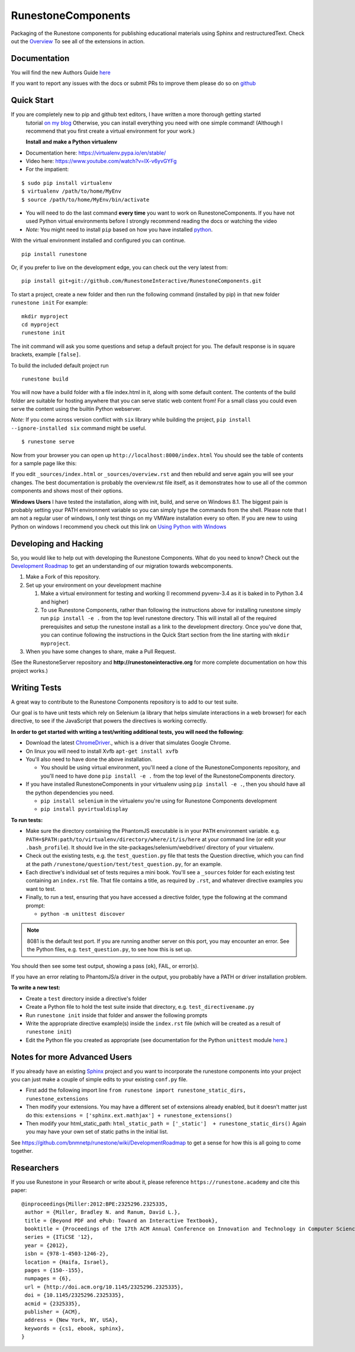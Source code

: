 RunestoneComponents
===================

.. image:: https://img.shields.io/pypi/v/Runestone.svg
   :target: https://pypi.python.org/pypi/Runestone
   :alt: PyPI Version

.. image:: https://img.shields.io/pypi/dm/Runestone.svg
   :target: https://pypi.python.org/pypi/Runestone
   :alt: PyPI Monthly downloads

.. image:: https://travis-ci.com/RunestoneInteractive/RunestoneComponents.svg?branch=master
    :target: https://travis-ci.com/RunestoneInteractive/RunestoneComponents


Packaging of the Runestone components for publishing educational materials using Sphinx and restructuredText. Check out the `Overview <http://interactivepython.org/runestone/static/overview/overview.html>`_ To see all of the extensions in action.

Documentation
-------------

You will find the new Authors Guide `here <https://runestone.academy/runestone/static/authorguide/index.html>`_

If you want to report any issues with the docs or submit PRs to improve them please do so on `github <https://github.com/RunestoneInteractive/runestoneinteractive.github.io/issues>`_


Quick Start
-----------

If you are completely new to pip and github text editors, I have written a more thorough getting started
 tutorial `on my blog <http://reputablejournal.com/how-to-make-a-lab-in-three-easy-steps.html>`_
 Otherwise, you can install everything you need with one simple command! (Although I recommend that you first create a virtual environment for your work.)

 **Install and make a Python virtualenv**

* Documentation here:  https://virtualenv.pypa.io/en/stable/
* Video here:  https://www.youtube.com/watch?v=IX-v6yvGYFg
* For the impatient:

::

    $ sudo pip install virtualenv
    $ virtualenv /path/to/home/MyEnv
    $ source /path/to/home/MyEnv/bin/activate

* You will need to do the last command **every time** you want to work on RunestoneComponents.  If you have not used Python virtual environments before I strongly recommend reading the docs or watching the video

* *Note:* You might need to install ``pip`` based on how you have installed `python <https://packaging.python.org/tutorials/installing-packages/#ensure-you-can-run-pip-from-the-command-line>`_.

With the virtual environment installed and configured you can continue.
::

    pip install runestone



Or, if you prefer to live on the development edge, you can check out the very latest from:

::

    pip install git+git://github.com/RunestoneInteractive/RunestoneComponents.git


To start a project, create a new folder and then run the following command (installed by pip)  in that new folder ``runestone init``  For example:

::

    mkdir myproject
    cd myproject
    runestone init


The init command will ask you some questions and setup a default project for you. The default response is in square brackets, example ``[false]``.

To build the included default project run

::

    runestone build

You will now have a build folder with a file index.html in it, along with some default content.  The contents of the build folder are suitable for hosting anywhere that you can serve static web content from!  For a small class you could even serve the content using the builtin Python webserver.

*Note:* If you come across version conflict with ``six`` library while building the project, ``pip install --ignore-installed six`` command might be useful.

::

    $ runestone serve


Now from your browser you can open up ``http://localhost:8000/index.html``  You should see the table of contents for a sample page like this:

.. raw:: html

    <img src="images/runeCompo-index.png" height="400" width="370">


If you edit ``_sources/index.html`` or ``_sources/overview.rst`` and then rebuild and serve again you will see your changes.  The best documentation is probably the overview.rst file itself, as it demonstrates how to use all of the common components and shows most of their options.


**Windows Users** I have tested the installation, along with init, build, and serve on Windows 8.1.
The biggest pain is probably setting your PATH environment variable so you can simply type the commands
from the shell.  Please note that I am not a regular user of windows, I only test things on my VMWare
installation every so often.  If you are new to using Python on windows I recommend you check out this
link on `Using Python with Windows <https://docs.python.org/3.4/using/windows.html>`_


Developing and Hacking
----------------------

So, you would like to help out with developing the Runestone Components.  What do you need to know?  Check out the `Development Roadmap <https://github.com/bnmnetp/runestone/wiki>`_ to get an understanding of our migration towards webcomponents.

1.  Make a Fork of this repository.
2.  Set up your environment on your development machine

    1.  Make a virtual environment for testing and working  (I recommend pyvenv-3.4  as it is baked in to Python 3.4 and higher)
    2.  To use Runestone Components, rather than following the instructions above for installing runestone simply run ``pip install -e .`` from the top level runestone directory.  This will install all of the required prerequisites and setup the runestone install as a link to the development directory. Once you've done that, you can continue following the instructions in the Quick Start section from the line starting with ``mkdir myproject``.

3.  When you have some changes to share, make a Pull Request.

(See the RunestoneServer repository and **http://runestoneinteractive.org** for more complete documentation on how this project works.)

Writing Tests
-------------

A great way to contribute to the Runestone Components repository is to add to our test suite.

Our goal is to have unit tests which rely on Selenium (a library that helps simulate interactions in a web browser) for each directive, to see if the JavaScript that powers the directives is working correctly.

**In order to get started with writing a test/writing additional tests, you will need the following:**


* Download the latest `ChromeDriver <https://chromedriver.storage.googleapis.com/index.html>`_., which is a driver that simulates Google Chrome.

* On linux you will need to install Xvfb ``apt-get install xvfb``

* You'll also need to have done the above installation.

  * You should be using virtual environment,
    you'll need a clone of the RunestoneComponents repository,
    and you'll need to have done ``pip install -e .`` from
    the top level of the RunestoneComponents directory.

* If you have installed RunestoneComponents in your virtualenv using ``pip install -e .``,
  then you should have all the python dependencies you need.

  * ``pip install selenium`` in the virtualenv you're using for Runestone Components development
  * ``pip install pyvirtualdisplay``


**To run tests:**

* Make sure the directory containing the PhantomJS executable is in your ``PATH`` environment variable. e.g. ``PATH=$PATH:path/to/virtualenv/directory/where/it/is/here`` at your command line (or edit your ``.bash_profile``). It should live in the site-packages/selenium/webdriver/ directory of your virtualenv.

* Check out the existing tests, e.g. the ``test_question.py`` file that tests the Question directive, which you can find at the path ``/runestone/question/test/test_question.py``, for an example.

* Each directive's individual set of tests requires a mini book. You'll see a ``_sources`` folder for each existing test containing an ``index.rst`` file. That file contains a title, as required by ``.rst``, and whatever directive examples you want to test.

* Finally, to run a test, ensuring that you have accessed a directive folder, type the following at the command prompt:

  * ``python -m unittest discover``

.. note::

  8081 is the default test port.
  If you are running another server on this port, you may encounter an error.
  See the Python files, e.g. ``test_question.py``, to see how this is set up.

You should then see some test output, showing a pass (``ok``), FAIL, or error(s).

If you have an error relating to PhantomJS/a driver in the output, you probably have a PATH or driver installation problem.

**To write a new test:**

* Create a ``test`` directory inside a directive's folder

* Create a Python file to hold the test suite inside that directory, e.g. ``test_directivename.py``

* Run ``runestone init`` inside that folder and answer the following prompts

* Write the appropriate directive example(s) inside the ``index.rst`` file (which will be created as a result of ``runestone init``)

* Edit the Python file you created as appropriate (see documentation for the Python ``unittest`` module `here <https://docs.python.org/2/library/unittest.html>`_.)


Notes for more Advanced Users
-----------------------------

If you already have an existing `Sphinx <http://sphinx-doc.org>`_  project and you want to incorporate the runestone components into your project you can just make a couple of simple edits to your existing ``conf.py`` file.

* First add the following import line ``from runestone import runestone_static_dirs, runestone_extensions``
* Then modify your extensions.  You may have a different set of extensions already enabled, but it doesn't matter just do this:  ``extensions = ['sphinx.ext.mathjax'] + runestone_extensions()``
* Then modify your html_static_path:  ``html_static_path = ['_static']  + runestone_static_dirs()``  Again you may have your own set of static paths in the initial list.


See https://github.com/bnmnetp/runestone/wiki/DevelopmentRoadmap to get a sense for how this is all going to come together.

Researchers
-----------

If you use Runestone in your Research or write about it, please reference ``https://runestone.academy`` and cite this paper:

::

   @inproceedings{Miller:2012:BPE:2325296.2325335,
    author = {Miller, Bradley N. and Ranum, David L.},
    title = {Beyond PDF and ePub: Toward an Interactive Textbook},
    booktitle = {Proceedings of the 17th ACM Annual Conference on Innovation and Technology in Computer Science Education},
    series = {ITiCSE '12},
    year = {2012},
    isbn = {978-1-4503-1246-2},
    location = {Haifa, Israel},
    pages = {150--155},
    numpages = {6},
    url = {http://doi.acm.org/10.1145/2325296.2325335},
    doi = {10.1145/2325296.2325335},
    acmid = {2325335},
    publisher = {ACM},
    address = {New York, NY, USA},
    keywords = {cs1, ebook, sphinx},
   } 
